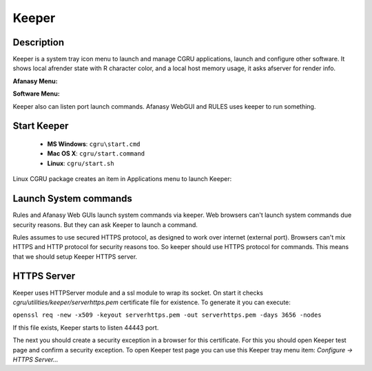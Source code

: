 Keeper
======

Description
-----------

Keeper is a system tray icon menu to launch and manage CGRU applications,
launch and configure other software.
It shows local afrender state with R character color,
and a local host memory usage, it asks afserver for render info.

**Afanasy Menu:**

.. image:: tray_menu_afanasy.png

**Software Menu:**

.. image:: tray_menu_software.png

Keeper also can listen port launch commands.
Afanasy WebGUI and RULES uses keeper to run something.

Start Keeper
------------

 - **MS Windows**: ``cgru\start.cmd``
 - **Mac OS X**: ``cgru/start.command``
 - **Linux**: ``cgru/start.sh``

Linux CGRU package creates an item in Applications menu to launch Keeper:

.. image:: linux_menu.png


Launch System commands
----------------------

Rules and Afanasy Web GUIs launch system commands via keeper.
Web browsers can't launch system commands due security reasons.
But they can ask Keeper to launch a command.

Rules assumes to use secured HTTPS protocol, as designed to work over internet (external port).
Browsers can't mix HTTPS and HTTP protocol for security reasons too.
So keeper should use HTTPS protocol for commands.
This means that we should setup Keeper HTTPS server.


HTTPS Server
------------

Keeper uses HTTPServer module and a ssl module to wrap its socket.
On start it checks *cgru/utilities/keeper/serverhttps.pem* certificate file for existence.
To generate it you can execute:

``openssl req -new -x509 -keyout serverhttps.pem -out serverhttps.pem -days 3656 -nodes``

If this file exists, Keeper starts to listen 44443 port.

The next you should create a security exception in a browser for this certificate.
For this you should open Keeper test page and confirm a security exception.
To open Keeper test page you can use this Keeper tray menu item:
*Configure -> HTTPS Server...*


